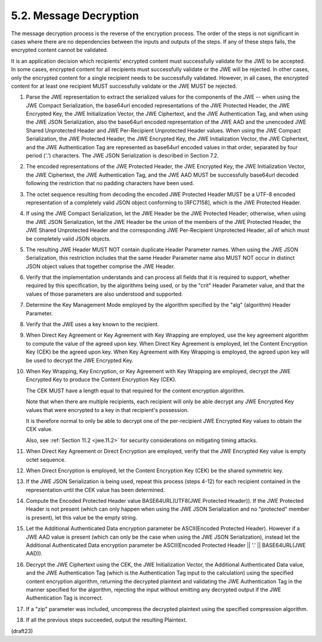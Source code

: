 5.2.  Message Decryption
--------------------------------

The message decryption process is the reverse of the encryption
process.  The order of the steps is not significant in cases where
there are no dependencies between the inputs and outputs of the
steps.  If any of these steps fails, the encrypted content cannot be
validated.

It is an application decision which recipients' encrypted content
must successfully validate for the JWE to be accepted.  In some
cases, encrypted content for all recipients must successfully
validate or the JWE will be rejected.  In other cases, only the
encrypted content for a single recipient needs to be successfully
validated.  However, in all cases, the encrypted content for at least
one recipient MUST successfully validate or the JWE MUST be rejected.

1.   Parse the JWE representation to extract the serialized values
     for the components of the JWE -- when using the JWE Compact
     Serialization, the base64url encoded representations of the JWE
     Protected Header, the JWE Encrypted Key, the JWE Initialization
     Vector, the JWE Ciphertext, and the JWE Authentication Tag, and
     when using the JWE JSON Serialization, also the base64url
     encoded representation of the JWE AAD and the unencoded JWE
     Shared Unprotected Header and JWE Per-Recipient Unprotected
     Header values.  When using the JWE Compact Serialization, the
     JWE Protected Header, the JWE Encrypted Key, the JWE
     Initialization Vector, the JWE Ciphertext, and the JWE
     Authentication Tag are represented as base64url encoded values
     in that order, separated by four period ('.') characters.  The
     JWE JSON Serialization is described in Section 7.2.

2.   The encoded representations of the JWE Protected Header, the JWE
     Encrypted Key, the JWE Initialization Vector, the JWE
     Ciphertext, the JWE Authentication Tag, and the JWE AAD MUST be
     successfully base64url decoded following the restriction that no
     padding characters have been used.

3.   The octet sequence resulting from decoding the encoded JWE
     Protected Header MUST be a UTF-8 encoded representation of a
     completely valid JSON object conforming to [RFC7158], which is
     the JWE Protected Header.

4.   If using the JWE Compact Serialization, let the JWE Header be
     the JWE Protected Header; otherwise, when using the JWE JSON
     Serialization, let the JWE Header be the union of the members of
     the JWE Protected Header, the JWE Shared Unprotected Header and
     the corresponding JWE Per-Recipient Unprotected Header, all of
     which must be completely valid JSON objects.

5.   The resulting JWE Header MUST NOT contain duplicate Header
     Parameter names.  When using the JWE JSON Serialization, this
     restriction includes that the same Header Parameter name also
     MUST NOT occur in distinct JSON object values that together
     comprise the JWE Header.

6.   Verify that the implementation understands and can process all
     fields that it is required to support, whether required by this
     specification, by the algorithms being used, or by the "crit"
     Header Parameter value, and that the values of those parameters
     are also understood and supported.

7.   Determine the Key Management Mode employed by the algorithm
     specified by the "alg" (algorithm) Header Parameter.

8.   Verify that the JWE uses a key known to the recipient.

9.   When Direct Key Agreement or Key Agreement with Key Wrapping are
     employed, use the key agreement algorithm to compute the value
     of the agreed upon key.  When Direct Key Agreement is employed,
     let the Content Encryption Key (CEK) be the agreed upon key.
     When Key Agreement with Key Wrapping is employed, the agreed
     upon key will be used to decrypt the JWE Encrypted Key.

10.  When Key Wrapping, Key Encryption, or Key Agreement 
     with Key Wrapping are employed, 
     decrypt the JWE Encrypted Key 
     to produce the Content Encryption Key (CEK).  

     The CEK MUST have a length equal to that required 
     for the content encryption algorithm.


     Note that when there are multiple recipients, 
     each recipient will only be able decrypt any JWE Encrypted Key values 
     that were encrypted to a key in that recipient's possession.  

     It is therefore normal to only be able to decrypt 
     one of the per-recipient JWE Encrypted Key values 
     to obtain the CEK value.

     Also, see :ref:`Section 11.2 <jwe.11.2>` for security considerations 
     on mitigating timing attacks.

11.  When Direct Key Agreement or Direct Encryption are employed,
     verify that the JWE Encrypted Key value is empty octet sequence.

12.  When Direct Encryption is employed, let the Content Encryption
     Key (CEK) be the shared symmetric key.

13.  If the JWE JSON Serialization is being used, repeat this process
     (steps 4-12) for each recipient contained in the representation
     until the CEK value has been determined.

14.  Compute the Encoded Protected Header value BASE64URL(UTF8(JWE
     Protected Header)).  If the JWE Protected Header is not present
     (which can only happen when using the JWE JSON Serialization and
     no "protected" member is present), let this value be the empty
     string.

15.  Let the Additional Authenticated Data encryption parameter be
     ASCII(Encoded Protected Header).  However if a JWE AAD value is
     present (which can only be the case when using the JWE JSON
     Serialization), instead let the Additional Authenticated Data
     encryption parameter be ASCII(Encoded Protected Header || '.' ||
     BASE64URL(JWE AAD)).

16.  Decrypt the JWE Ciphertext using the CEK, the JWE Initialization
     Vector, the Additional Authenticated Data value, and the JWE
     Authentication Tag (which is the Authentication Tag input to the
     calculation) using the specified content encryption algorithm,
     returning the decrypted plaintext and validating the JWE
     Authentication Tag in the manner specified for the algorithm,
     rejecting the input without emitting any decrypted output if the
     JWE Authentication Tag is incorrect.

17.  If a "zip" parameter was included, uncompress the decrypted
     plaintext using the specified compression algorithm.

18.  If all the previous steps succeeded, output the resulting
     Plaintext.

(draft23)
